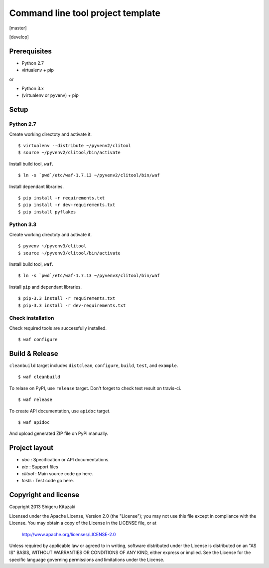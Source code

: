 ==================================
Command line tool project template
==================================

[master]

.. image:: https://secure.travis-ci.org/skitazaki/python-clitool-template.png?branch=master
    :target: https://secure.travis-ci.org/skitazaki/python-clitool-template

[develop]

.. image:: https://secure.travis-ci.org/skitazaki/python-clitool-template.png?branch=develop
    :target: https://secure.travis-ci.org/skitazaki/python-clitool-template

Prerequisites
=============

* Python 2.7
* virtualenv + pip

or

* Python 3.x
* (virtualenv or pyvenv) + pip

Setup
=====

Python 2.7
----------

Create working directoty and activate it.

::

    $ virtualenv --distribute ~/pyvenv2/clitool
    $ source ~/pyvenv2/clitool/bin/activate

Install build tool, ``waf``.

::

    $ ln -s `pwd`/etc/waf-1.7.13 ~/pyvenv2/clitool/bin/waf

Install dependant libraries.

::

    $ pip install -r requirements.txt
    $ pip install -r dev-requirements.txt
    $ pip install pyflakes

Python 3.3
----------

Create working directoty and activate it.

::

    $ pyvenv ~/pyvenv3/clitool
    $ source ~/pyvenv3/clitool/bin/activate

Install build tool, ``waf``.

::

    $ ln -s `pwd`/etc/waf-1.7.13 ~/pyvenv3/clitool/bin/waf

Install ``pip`` and dependant libraries.

::

    $ pip-3.3 install -r requirements.txt
    $ pip-3.3 install -r dev-requirements.txt

Check installation
------------------

Check required tools are successfully installed.

::

    $ waf configure

Build & Release
===============

``cleanbuild`` target includes ``distclean``, ``configure``, ``build``, ``test``, and ``example``.

::

    $ waf cleanbuild

To relase on PyPI, use ``release`` target.
Don't forget to check test result on travis-ci.

::

    $ waf release

To create API documentation, use ``apidoc`` target.

::

    $ waf apidoc

And upload generated ZIP file on PyPI manually.

Project layout
==============

* *doc*     : Specification or API documentations.
* *etc*     : Support files
* *clitool* : Main source code go here.
* *tests*   : Test code go here.

Copyright and license
======================

Copyright 2013 Shigeru Kitazaki

Licensed under the Apache License, Version 2.0 (the "License");
you may not use this file except in compliance with the License.
You may obtain a copy of the License in the LICENSE file, or at

   http://www.apache.org/licenses/LICENSE-2.0

Unless required by applicable law or agreed to in writing, software
distributed under the License is distributed on an "AS IS" BASIS,
WITHOUT WARRANTIES OR CONDITIONS OF ANY KIND, either express or implied.
See the License for the specific language governing permissions and
limitations under the License.
